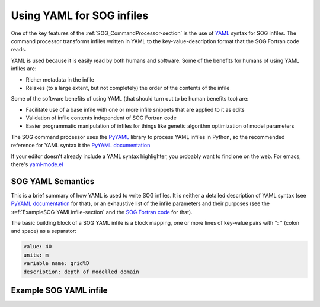 .. _SOG-YAML-section:

Using YAML for SOG infiles
==========================

One of the key features of the :ref:`SOG_CommandProcessor-section`
is the use of YAML_ syntax for SOG infiles.
The command processor transforms infiles written in YAML to the
key-value-description format that the SOG Fortran code reads.

.. _YAML: http://yaml.org/

YAML is used because it is easily read by both humans and software.
Some of the benefits for humans of using YAML infiles are:

* Richer metadata in the infile

* Relaxes (to a large extent, but not completely) the order of the
  contents of the infile

Some of the software benefits of using YAML
(that should turn out to be human benefits too) are:

* Facilitate use of a base infile with one or more infile snippets that
  are applied to it as edits

* Validation of infile contents independent of SOG Fortran code

* Easier programmatic manipulation of infiles for things like genetic
  algorithm optimization of model parameters

The SOG command processor uses the PyYAML_ library to process YAML
infiles in Python,
so the recommended reference for YAML syntax it the
`PyYAML documentation`_

.. _PyYAML: http://pyyaml.org/
.. _PyYAML documentation: http://pyyaml.org/wiki/PyYAMLDocumentation#YAMLsyntax

If your editor doesn't already include a YAML syntax highlighter,
you probably want to find one on the web.
For emacs,
there's `yaml-mode.el`_

.. _yaml-mode.el: http://emacswiki.org/emacs/YamlMode


SOG YAML Semantics
------------------

This is a brief summary of how YAML is used to write SOG infiles.
It is neither a detailed description of YAML syntax
(see `PyYAML documentation`_ for that),
or an exhaustive list of the infile parameters and their purposes
(see the :ref:`ExampleSOG-YAMLinfile-section`
and the `SOG Fortran code`_ for that).

.. _SOG Fortran code: http://bjossa.eos.ubc.ca:9000/SOG/browser/SOG-code

The basic building block of a SOG YAML infile is a block mapping,
one or more lines of key-value pairs with ": " (colon and space)
as a separator:

.. code-block:: yaml

   value: 40
   units: m
   variable name: grid%D
   description: depth of modelled domain



.. _ExampleSOG-YAMLinfile-section:

Example SOG YAML infile
-----------------------

